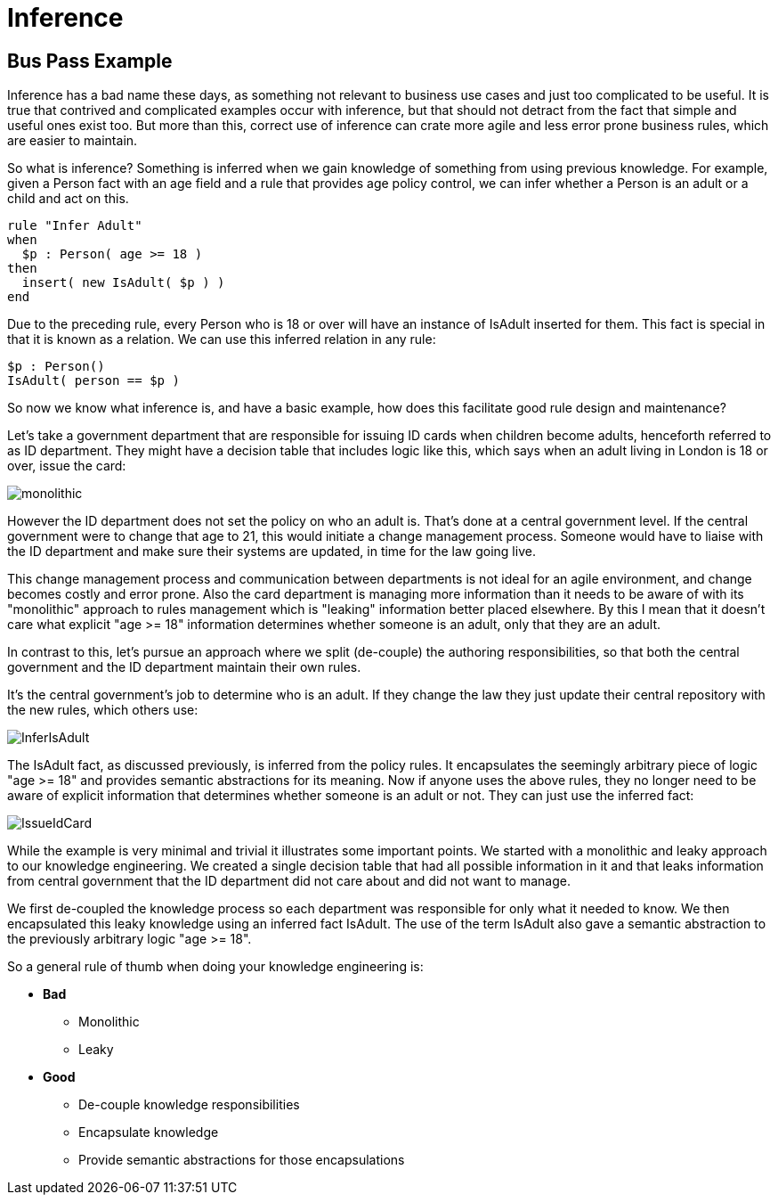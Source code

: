 = Inference

== Bus Pass Example


Inference has a bad name these days, as something not relevant to business use cases and just too complicated to be useful.
It is true that contrived and complicated examples occur with inference, but that should not detract from the fact that simple and useful ones exist too.
But more than this, correct use of inference can crate more agile and less error prone business rules, which are easier to maintain.

So what is inference? Something is inferred when we gain knowledge of something from using previous knowledge.
For example, given a Person fact with an age field and a rule that provides age policy control, we can infer whether a Person is an adult or a child and act on this.

[source]
----
rule "Infer Adult"
when
  $p : Person( age >= 18 )
then
  insert( new IsAdult( $p ) )
end
----


Due to the preceding rule, every Person who is 18 or over will have an instance of IsAdult inserted for them.
This fact is special in that it is known as a relation.
We can use this inferred relation in any rule:

[source]
----
$p : Person()
IsAdult( person == $p )
----


So now we know what inference is, and have a basic example, how does this facilitate good rule design and maintenance?

Let's take a government department that are responsible for issuing ID cards when children become adults, henceforth referred to as ID department.
They might have a decision table that includes logic like this, which says when an adult living in London is 18 or over, issue the card:


image::droolsImages/UserGuide/monolithic.png[align="center"]


However the ID department does not set the policy on who an adult is.
That's done at a central government level.
If the central government were to change that age to 21, this would initiate a change management process.
Someone would have to liaise with the ID department and make sure their systems are updated, in time for the law going live.

This change management process and communication between departments is not ideal for an agile environment, and change becomes costly and error prone.
Also the card department is managing more information than it needs to be aware of with its "monolithic" approach to rules management which is "leaking" information better placed elsewhere.
By this I mean that it doesn't care what explicit "age >= 18" information determines whether someone is an adult, only that they are an adult.

In contrast to this, let's pursue an approach where we split (de-couple) the authoring responsibilities, so that both the central government and the ID department maintain their own rules.

It's the central government's job to determine who is an adult.
If they change the law they just update their central repository with the new rules, which others use:


image::droolsImages/UserGuide/InferIsAdult.png[align="center"]


The IsAdult fact, as discussed previously, is inferred from the policy rules.
It encapsulates the seemingly arbitrary piece of logic "age >= 18" and provides semantic abstractions for its meaning.
Now if anyone uses the above rules, they no longer need to be aware of explicit information that determines whether someone is an adult or not.
They can just use the inferred fact:


image::droolsImages/UserGuide/IssueIdCard.png[align="center"]


While the example is very minimal and trivial it illustrates some important points.
We started with a monolithic and leaky approach to our knowledge engineering.
We created a single decision table that had all possible information in it and that leaks information from central government that the ID department did not care about and did not want to manage.

We first de-coupled the knowledge process so each department was responsible for only what it needed to know.
We then encapsulated this leaky knowledge using an inferred fact IsAdult.
The use of the term IsAdult also gave a semantic abstraction to the previously arbitrary logic "age >= 18".

So a general rule of thumb when doing your knowledge engineering is:

* *Bad*
** Monolithic
** Leaky
* *Good*
** De-couple knowledge responsibilities
** Encapsulate knowledge
** Provide semantic abstractions for those encapsulations
